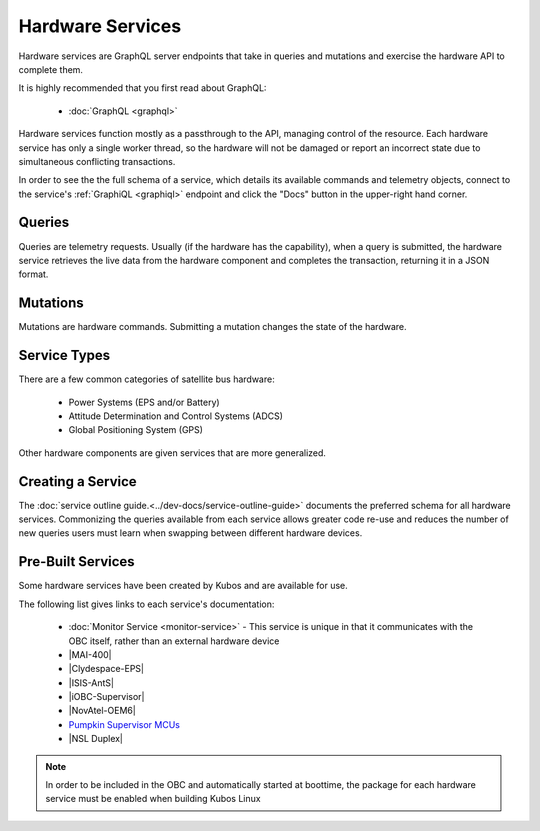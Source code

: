 Hardware Services
=================

Hardware services are GraphQL server endpoints that take in queries and mutations and exercise the hardware API to complete them.

It is highly recommended that you first read about GraphQL:

 - :doc:`GraphQL <graphql>`

Hardware services function mostly as a passthrough to the API, managing control of the resource.
Each hardware service has only a single worker thread, so the hardware will not be damaged or report an incorrect state due to simultaneous conflicting transactions.

In order to see the the full schema of a service, which details its available commands and telemetry
objects, connect to the service's :ref:`GraphiQL <graphiql>` endpoint and click the "Docs" button
in the upper-right hand corner.

Queries
-------

Queries are telemetry requests.
Usually (if the hardware has the capability), when a query is submitted, the hardware service retrieves the live data from the hardware component and completes the transaction, returning it in a JSON format.

Mutations
---------

Mutations are hardware commands.
Submitting a mutation changes the state of the hardware.

Service Types
-------------

There are a few common categories of satellite bus hardware:

 - Power Systems (EPS and/or Battery)
 - Attitude Determination and Control Systems (ADCS)
 - Global Positioning System (GPS)

Other hardware components are given services that are more generalized.

Creating a Service
------------------

The :doc:`service outline guide.<../dev-docs/service-outline-guide>` documents the preferred schema for all hardware services.
Commonizing the queries available from each service allows greater code re-use and reduces the number of new queries users must learn when swapping between different hardware devices.

.. _pre-built-services:

Pre-Built Services
------------------

Some hardware services have been created by Kubos and are available for use.

The following list gives links to each service's documentation:

    - :doc:`Monitor Service <monitor-service>` - This service is unique in that it communicates with
      the OBC itself, rather than an external hardware device
    - |MAI-400|
    - |Clydespace-EPS|
    - |ISIS-AntS|
    - |iOBC-Supervisor|
    - |NovAtel-OEM6|
    - `Pumpkin Supervisor MCUs <https://github.com/kubos/kubos/blob/master/services/pumpkin-mcu-service/README.rst>`__
    - |NSL Duplex|

.. |MAI-400| raw:: html

    <a href="../rust-docs/mai400_service/index.html" target="_blank">Adcole Maryland Aerospace MAI-400 ADACS</a>

.. |Clydespace-EPS| raw:: html

    <a href="../rust-docs/clyde_3g_eps_service/index.html" target="_blank">Clyde Space 3rd Generation EPS</a>

.. |ISIS-AntS| raw:: html

    <a href="../rust-docs/isis_ants_service/index.html" target="_blank">ISIS Antenna Systems</a>

.. |iOBC-Supervisor| raw:: html

    <a href="../rust-docs/iobc_supervisor_service/index.html" target="_blank">ISIS-OBC Supervisor</a>

.. |NovAtel-OEM6| raw:: html

    <a href="../rust-docs/novatel_oem6_service/index.html" target="_blank">NovAtel OEM6 High Precision GNSS Receivers</a>

.. |NSL Duplex| raw:: html

    <a href="../rust-docs/nsl_duplex_d2_comms_service/index.html" target="_blank">NSL Duplex D2 Radio</a>

.. note::

    In order to be included in the OBC and automatically started at boottime, the package for each hardware service
    must be enabled when building Kubos Linux
